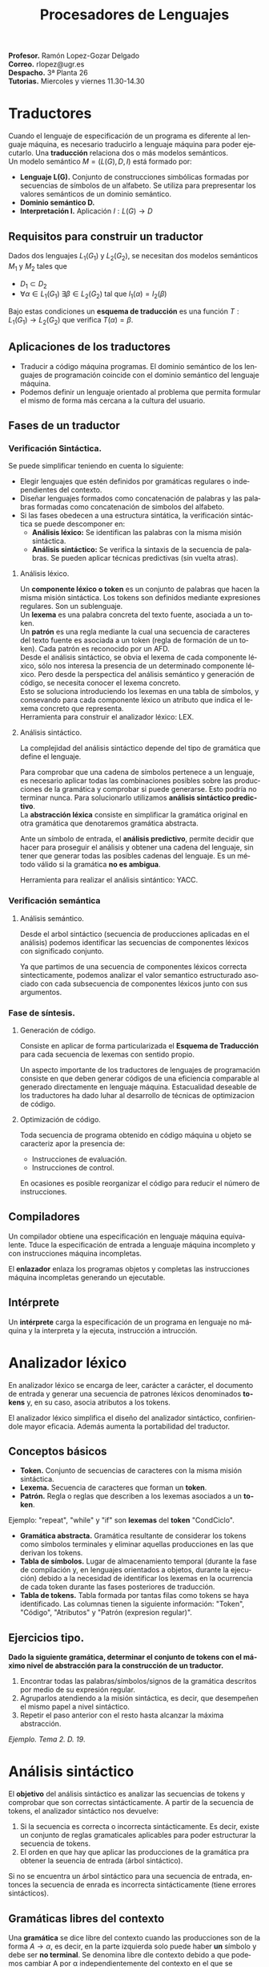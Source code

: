 
#+options: toc:nil author:nil date:nil
#+BIND: org-latex-image-default-width 0.5\linewidth
#+TITLE: Procesadores de Lenguajes
#+LANGUAGE: es
#+LATEX_HEADER:\setlength{\parindent}{0in}
#+LATEX_HEADER: \usepackage[margin=0.8in]{geometry}
#+LATEX_HEADER: \usepackage[spanish]{babel}
#+LATEX_HEADER: \usepackage{mathtools}
#+latex_header: \usepackage{breakurl}
#+latex_class_options: [11pt]
#+LaTeX_HEADER: \usepackage{palatino}


*Profesor.* Ramón Lopez-Gozar Delgado\\
*Correo.* rlopez@ugr.es\\
*Despacho.* 3ª Planta 26\\
*Tutorias.* Miercoles y viernes 11.30-14.30

* Traductores

Cuando el lenguaje de especificación de un programa es diferente al lenguaje
máquina, es necesario traducirlo a lenguaje máquina para poder ejecutarlo. Una
*traducción* relaciona dos o más modelos semánticos. \\

Un modelo semántico $M = (L(G), D, I)$ está formado por:
- *Lenguaje L(G).* Conjunto de construcciones simbólicas formadas por secuencias
  de símbolos de un alfabeto. Se utiliza para prepresentar los valores semánticos de un dominio semántico.
- *Dominio semántico D.*
- *Interpretación I.* Aplicación $I:L(G) \to D$

** Requisitos para construir un traductor

Dados dos lenguajes $L_1(G_1)$ y $L_2(G_2)$, se necesitan dos modelos semánticos
$M_1$ y $M_2$ tales que
- $D_1 \subset D_2$
- $\forall \alpha \in L_1(G_1) \ \exists \beta \in L_2(G_2)$ tal que $I_1(\alpha)
  = I_2(\beta)$

Bajo estas condiciones un *esquema de traducción* es una función $T:L_1(G_1)
\rightarrow L_2(G_2)$ que verifica $T(\alpha) = \beta$.

** Aplicaciones de los traductores

- Traducir a código máquina programas. El dominio semántico de los lenguajes de
  programación coincide con el dominio semántico del lenguaje máquina.
- Podemos definir un lenguaje orientado al problema que permita formular el
  mismo de forma más cercana a la cultura del usuario.

** Fases de un traductor
*** Verificación Sintáctica.
Se puede simplificar teniendo en cuenta lo siguiente:
- Elegir lenguajes que estén definidos por gramáticas regulares o independientes
  del contexto.
- Diseñar lenguajes formados como concatenación de palabras y las palabras
  formadas como concatenación de simbolos del alfabeto.
- Si las fases obedecen a una estructura sintática, la verificación sintáctica
  se puede descomponer en:
  - *Análisis léxico:* Se identifican las palabras con la misma misión
    sintáctica.
  - *Análisis sintáctico:* Se verifica la sintaxis de la secuencia de palabras.
    Se pueden aplicar técnicas predictivas (sin vuelta atras).

**** Análisis léxico.

Un *componente léxico o token* es un conjunto de palabras que hacen la misma
misión sintáctica. Los tokens son definidos mediante expresiones regulares. Son
un sublenguaje.\\

Un *lexema* es una palabra concreta del texto fuente, asociada a un token.\\

Un *patrón* es una regla mediante la cual una secuencia de caracteres del texto
fuente es asociada a un token (regla de formación de un token). Cada patrón es
reconocido por un AFD.\\

Desde el análisis sintáctico, se obvia el lexema de cada componente léxico, sólo
nos interesa la presencia de un determinado componente léxico. Pero desde la
perspectica del análisis semántico y generación de código, se necesita conocer el
lexema concreto.\\
Esto se soluciona introduciendo los lexemas en una tabla de símbolos, y
consevando para cada componente léxico un atributo que indica el lexema concreto
que representa.\\

Herramienta para construir el analizador léxico: LEX.

**** Análisis sintáctico.

La complejidad del análisis sintáctico depende del tipo de gramática que define
el lenguaje.

Para comprobar que una cadena de símbolos pertenece a un lenguaje, es necesario
aplicar todas las combinaciones posibles sobre las producciones de la gramática
y comprobar si puede generarse. Esto podría no terminar nunca. Para solucionarlo
utilizamos *análisis sintáctico predictivo*.\\

La *abstracción léxica* consiste en simplificar la gramática original en otra
gramática que denotaremos gramática abstracta.\\


Ante un símbolo de entrada, el *análisis predictivo*, permite decidir que hacer para proseguir el análisis
y obtener una cadena del lenguaje, sin tener que generar todas las posibles
cadenas del lenguaje. Es un método válido si la gramática *no es ambigua*.

Herramienta para realizar el análisis sintántico: YACC.
*** Verificación semántica
**** Análisis semántico.

Desde el arbol sintáctico (secuencia de producciones aplicadas en el análisis)
podemos identificar las secuencias de componentes léxicos con significado
conjunto.

Ya que partimos de una secuencia de componentes léxicos correcta
sintecticamente, podemos analizar el valor semantico estructurado asociado con
cada subsecuencia de componentes léxicos junto con sus argumentos.

*** Fase de síntesis.
**** Generación de código.

Consiste en aplicar de forma particularizada el *Esquema de Traducción* para
cada secuencia de lexemas con sentido propio.

Un aspecto importante de los traductores de lenguajes de programación consiste
en que deben generar códigos de una eficiencia comparable al generado
directamente en lenguaje máquina. Estacualidad deseable de los traductores ha
dado luhar al desarrollo de técnicas de optimizacion de código.

**** Optimización de código.

Toda secuencia de programa obtenido en código máquina u objeto se caracteriz
apor la presencia de:
- Instrucciones de evaluación.
- Instrucciones de control.

En ocasiones es posible reorganizar el código para reducir el número de
instrucciones.

** Compiladores

Un compilador obtiene una especificación en lenguaje máquina equivalente. Tduce
la especificación de entrada a lenguaje máquina incompleto y con instrucciones
máquina incompletas.

El *enlazador* enlaza los programas objetos y completas las instrucciones
máquina incompletas generando un ejecutable.

** Intérprete

Un *intérprete* carga la especificación de un programa en lenguaje no máquina y
la interpreta y la ejecuta, instrucción a intrucción.

* Analizador léxico

En analizador léxico se encarga de leer, carácter a carácter, el documento de
entrada y generar una secuencia de patrones léxicos denominados *tokens* y, en
su caso, asocia atributos a los tokens.

El analizador léxico simplifica el diseño del analizador sintáctico,
confiriendole mayor eficacia. Además aumenta la portabilidad del traductor.

** Conceptos básicos

- *Token.* Conjunto de secuencias de caracteres con la misma misión sintáctica.
- *Lexema.* Secuencia de caracteres que forman un *token*.
- *Patrón.* Regla o reglas que describen a los lexemas asociados a un *token*.

Ejemplo: "repeat", "while" y "if" son *lexemas* del *token* "CondCiclo".


- *Gramática abstracta.* Gramática resultante de considerar los tokens como símbolos terminales y eliminar aquellas producciones en las que derivan los
  tokens.
- *Tabla de símbolos.* Lugar de almacenamiento temporal (durante la fase de
  compilación y, en lenguajes orientados a objetos, durante la ejecución) debido
  a la necesidad de identificar los lexemas en la ocurrencia de cada token
  durante las fases posteriores de traducción.
- *Tabla de tokens.* Tabla formada por tantas filas como tokens se haya
  identificado. Las columnas tienen la siguiente información: "Token", "Código",
  "Atributos" y "Patrón (expresion regular)".

** Ejercicios tipo.

*Dado la siguiente gramática, determinar el conjunto de tokens con el máximo
 nivel de abstracción para la construcción de un traductor.*

1. Encontrar todas las palabras/símbolos/signos de la gramática descritos por medio de su expresión regular.
2. Agruparlos atendiendo a la misión sintáctica, es decir, que desempeñen el
   mismo papel a nivel sintáctico.
3. Repetir el paso anterior con el resto hasta alcanzar la máxima abstracción.

/Ejemplo. Tema 2. D. 19/.
* Análisis sintáctico

El *objetivo* del análisis sintáctico es analizar las secuencias de tokens y
comprobar que son correctas sintácticamente.
A partir de la secuencia de tokens, el analizador sintáctico nos devuelve:

1. Si la secuencia es correcta o incorrecta sintácticamente. Es decir, existe un
   conjunto de reglas gramaticales aplicables para poder estructurar la
   secuencia de tokens.
2. El orden en que hay que aplicar las producciones de la gramática pra obtener
   la seuencia de entrada (árbol sintáctico).

Si no se encuentra un árbol sintáctico para una secuencia de entrada, entonces
la secuencia de enrada es incorrecta sintácticamente (tiene errores
sintácticos).

** Gramáticas libres del contexto

Una *gramática* se dice libre del contexto cuando las producciones son de la
forma $A \to \alpha$, es decir, en la parte izquierda solo puede haber *un*
símbolo y debe ser *no terminal*. Se denomina libre dle contexto debido a que
podemos cambiar A por \alpha independientemente del contexto en el que se
encuentre.

** Ambiguedad

Un árbol sintáctico es una representación gráfica donde aparecen las producciones de la gramática
aplicadas y en el orden que son aplciadas para obtener una secuencia se símbolos
de un lenguaje.
En las hojas aparecen símbolos terminales y en los nodos interioreslos no
terminales.

Una gramática se dice *ambigua* cuando admite más de un arbol sintáctico para
una misma secuencia de símbolos de entrada.


** Formas normales.
*** Forma normal de Chomsky (CNF)
Toda gramática libre del contexto cuyas producciones son de la forma:
\begin{align}
A &\to Bc \\
A &\to a
\end{align}
*** Forma normal de Greibach (GNF)

Toda gramática libre del contexto cuyas producciones son de la forma
$$
A \to a\alpha
$$
Donde \alpha es una cadena de simbolos no terminales o la cadena vacía.

** Estrategias
Dada una secuencia de símbolos, existen dos estrategias para verificar si se
trata de una secuencia de símbolos de un lenguaje.
*** Análisis descendente (Top-Down).
Partir del símbolo inicial de la gramática y generar los arboles sintácticos
hasta que se alcance la secuencia de simbolos.

Este análisis se puede realizar de diferentes formas, una de ellas es utilizar
la fuerza bruta, sin embargo, esto presenta un problema cuando existen
producciones definidas recursivamente a la izquierda ($A \to AcB$).

Este tipo de producciones se pueden eliminar haciendo la siguiente tansformación.
Supongamos que tenemos

\begin{align}
A &\to A\alpha \\
A &\to \beta
\end{align}

Realizamos el cambio

\begin{align}
A &\to \beta A' \\
A' &\to \alpha A' \\
A' &\to \varepsilon
\end{align}

Para aplicar un método predictivo descendente, es necesario que la gramática
esté *factorizada*,es decir, con tan solo leer un símbolo de la entrada se puede
decidir que producción es la adecuada para aplciar la derivación.

*** Análisis ascendente (Down-Top).
Partir de la propia secuencia y buscar las suncadenas que coincidan con las
partes derechas de las producciones y reescribirlas por la parte izquierda,
hasta alcanzar el símbolo inicial de la gramática.

* Métodos de análisis descendiente.

La tabla de análisis nos indica que producción de la gramática se han de aplicar
ante un determinado símbolo terminal de entrada (incluyendo $).
Para construir la tabla de análisis se utilizan los conjuntos de INICIALES y
SEGUIDORES.\\

Los *INICIALES(A)* son aquellos símbolos terminales que resultan al principio de
la cadena resultante de derivar A.

Los *SEGUIDORES(A)** son aquellos símbolos terminales que siguen a una cadena
derivada de A, es decir, despues de una cadena generada por A, encontramos un
seguidor de A.\\

Para construir la tabla de análisis seguimos el siguiente algoritmo.
1. Creamos una tabla donde cada fila corresponde a un símbolo no terminal, y
   cada columna a uno terminal (junto con $).
2. Para cada producción de la gramática $A \to \alpha$.
   1. Añadimos la producción en las posiciones [A, INICIALES(\alpha)].
   2. Si $\varepsilon \in INICIALES(\alpha)$ entonces también añadimos la
      producción a las posiciones [A, SEGUIDORES(A)].
3. Las posiciones vacías simbolizarán posiciones de "Error".

Diremos que una gramática es *LL(1)* cuando no hay mas de una producción en cada
celta de la tablad de análisis. En caso contrario se dice que la gramática es
ambigua LL(1).

Una gramática LL(1) se dice *simple* si todas las producciones que posean
alternativas comienzan por símbolos terminales tistintos y además no aparecen
producciones a la cadena vacía.


Cuando se alcanza una celda vacía en la tabla de análisis, entonces se puede
afirmar que la secuencia de entrada es errónea sintacticamente. En este caso, un
traductor de lenguajes debe

+ Anunciar el mensaje, de forma que puedalocalizarse con facilidad.
+ Recuperarse para poder seguir analizando el resto de los símbolos de entrada.

** Tratamiento a nivel de frase.

Consiste en rellenar las celdas vacías de la tabla de análisis con marcas que
nos permitan seleccionar un procedimiento concreto para el tratamiento del error
según la celda vacía alcanzada.
Para cada celda vacia de la tabla será necesario estudiar cuáles pueden ser las
causas para alcanzarla, así como establecer los medios adecuados para
recuperarse del error.

** Tratamiento en modo pánico (Panic)

Detectado un error, el analizador se recupera del mismo saltando símbolos de la
entrada hasta que aparezca un símbolo tal que con el símbolo situado en el tope
de la pila, nos haga seleccionar una celda no vacía en la tabla de análisis.

Para optimizar el proceso de recuperación en modo pánico, será necesario
delimitar los conjuntos de *símbolos de sincronización*.

Para ello, debemos concretar los tipos de errores que se desean tratar y, para
cada caso concreto, adoptar los símbolos de sincronización adecuados.

Uno de los casos más conocidos consiste en, incluir como símbolos de
sincronización a los seguidores de cada símbolo no terminal.
* Métodos de análisis ascendiente

El *objetivo* es comprobar si hay una secuencia de símbolos pertenece a un
lenguaje tal que aplicando reducciones sobre la cadena de entrada en base a
lasproducciones de la gramática nos permita alcanzar el símbolo inicial de la
gramática.

** Método de reducción y desplazamiento.

Se trata de un método no predictivo que utiliza una máquina de pila donde
+ El *alfabeto de la pila* está formado por símbolos terminales y no terminales.
+ El *alfabeto de entrada* está formado por los símbolos terminales.
+ La *función de transición* se define en base a las siguientes acciones sobre
  la pila, "Desplazar", "Reducir", "Aceptar" y "Error".

El proceso consiste en ir explorando el tope de la pila y los elementos
siguientes en la pila hasta encontrar una subcadena \tau que coindica con la
parte derecha de una produccion dada $A \to \tau$.

Si se encuentra \tau en la pila, entonces se sustituye \tau por A en el tope de
la pila. A este proceso se le denomina *reducción*. Y el proceso de pasar
símbolos de entrada al tope de la pila se llama *desplazamiento*.

Posibles *problemas* de este método son:
+ Existe más de una producción para aplicar reducción (conflicto reduce/reduce).
+ Incertidumbre, si es posible aplicar desplazamiento en lugar de reduccion
  (conflicto desplaza/reduce).

* Análisis sintáctico ascendente LR

Los analizadores LR(k) surgen como alternatica a los problemas que presentan las
restricciones de gramáticas LL(n) para análisis descendente y las gramáticas de
precedencia en análisis ascendente. En el siguiente ejemplo se ilustra el
problema del error de reducción en análisis de precedencia simple.

+ *L*. Analiza los símbolos de entrada de izquierda a derecha.
+ *R*. Reduce a la derecha.
+ *k*. Número de símbolos de anticipación de la entrada.

  Existen tres técnicas para la confección de la tabla de análisis. Cada una de
  ellas caracteriza a tres tipos de gramáticas LR.

  1. *LR Simple (SLR)*. Es la más facil de implementar pero la menos potente.

  2. *LR Canónica o LR(1)*. Es la más potente pero la más compleja.

  3. *LALR (LR con anticipación o look-ahead).* Es la técnica intermedia y la
     más usada. Se trata de una simplificación del método general LR(1) y usado
     en las implementaciones de los generadores de analizadores sintácticos
     basados en YACC.

La técnica de análisis LR es válida para gramáticas libres del contextono
ambiguas.

$$LL(k) \subset SLR \subset LALR \subset LR(k)$$

** Analizadores LR(k)

Algunas de las ventajas de estos analizadores son
1. Puede reconocer virtualmente todos los lenguajes que obedecen a una gramática
   libre del contexto.
2. Es el método conocido más general sin retroceso, así como el más fácil de
   implementar de los conocidos de Reducción y Desplazamiento.
3. Las clases de gramáticas que pueden analizarse mediante un analizador LR son
   el conjunto de las gramáticas que peuden analziarse por analizadores predictivos.
4. El analizador LR puede detectar errores conforme se realiza el análisis, así
   como aplicar recuperación del análisis con pérdida controlada.


** Tratamiento de la ambigüedad.

Todos los métodos de análisis sintáctico predicrivos requieren que la gramática
no sea ambigua. Sin embargo, hay algunos casos de conflictor que pueden
resolverse adoptando algún criterio o en base a informaciónadicional sobre el
lenguaje (que no queda reflejado en la propia gramática), como ocurre con los
operadores.

*** Conflictos reduce/desplaza

Si optamos por *reducir*, significa que estamos aceptando como válida la
secuencia. En particular debemos asegurarnos que, bajo esa secuencia
inicialmente aceptada, se alcance el símbolo inicial de la gramática, en el caso
de que dicha secuencia fuese correcta.

Si optamos por *desplazar*, actuamos de forma contraria (acción por defecto en
YACC).

*** Conflictos reduce/reduce.
Estos conflictos se resuelven facilmente eliminando producciones que resulten equivalentes.

** Detección y recuperación de errores.

*** Modo pánico (Panic)

Saltar símbolos de la entrada y/o sacar símbolos de la pila hasta alcanzar una
situación valida y continuar el análisis. El problema es decidir si se saca de
la pila o se avanza en la entrada. Como solución sería posible la inserción de
símbolos de sincronización.
*** Tabla de análisis

Completamos las celdas vacias de la tabla de análisis con procedimientos
concretos para el tratamiento y recuperación de errores de forma que se pueda
continuar el análisis.

*** Métodos complejos basados en el algoritmo de Graham-Rhodes

Permite recuperarse ante un error y además, en algunos casos, reparar el mismo.
El método tiene dos fases.

+ *Fase de condensación.* Se acota el contexto del error.
+ *Fase de corrección.* Se intenta corregir el error.

Basándose en el análisis de los símbolos próximos en el tope de la pila y en la
entrada, la fase de corrección decide si hay que sacar de la pila o saltar en la
entrada, actuando como insertado o ignorado símbolos de la entrada.
